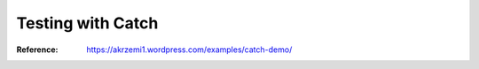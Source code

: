 Testing with Catch
##################

:Reference: https://akrzemi1.wordpress.com/examples/catch-demo/
